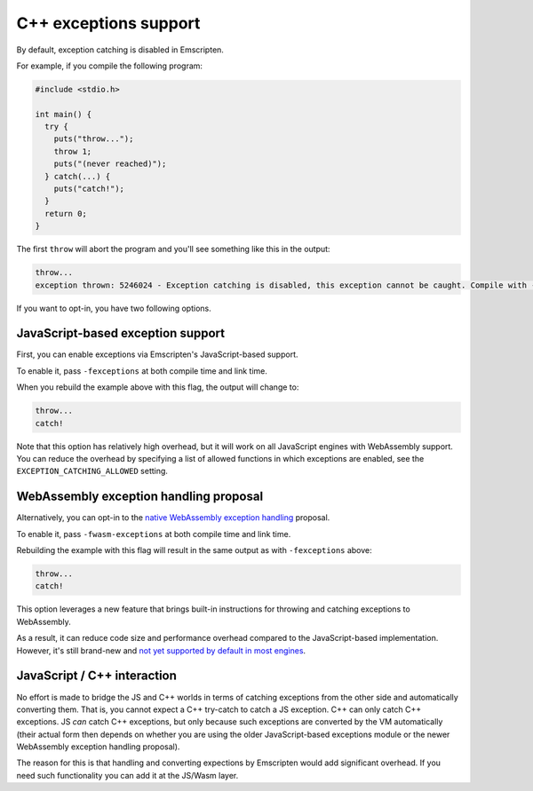 .. Exceptions support:

==============================
C++ exceptions support
==============================

By default, exception catching is disabled in Emscripten.

For example, if you compile the following program:

.. code-block:: cpp

    #include <stdio.h>

    int main() {
      try {
        puts("throw...");
        throw 1;
        puts("(never reached)");
      } catch(...) {
        puts("catch!");
      }
      return 0;
    }

The first ``throw`` will abort the program and you'll see something like this in the output:

.. code-block:: text

  throw...  
  exception thrown: 5246024 - Exception catching is disabled, this exception cannot be caught. Compile with -s NO_DISABLE_EXCEPTION_CATCHING or -s EXCEPTION_CATCHING_ALLOWED=[..] to catch.

If you want to opt-in, you have two following options.

JavaScript-based exception support
##################################

First, you can enable exceptions via Emscripten's JavaScript-based support.

To enable it, pass ``-fexceptions`` at both compile time and link time.

When you rebuild the example above with this flag, the output will change to:

.. code-block:: text

  throw...
  catch!

Note that this option has relatively high overhead, but it will work on all JavaScript
engines with WebAssembly support. You can reduce the overhead by specifying a
list of allowed functions in which exceptions are enabled, see the
``EXCEPTION_CATCHING_ALLOWED`` setting.

WebAssembly exception handling proposal
#######################################

Alternatively, you can opt-in to the `native WebAssembly exception handling
<https://github.com/WebAssembly/exception-handling/blob/master/proposals/exception-handling/Exceptions.md>`_
proposal.

To enable it, pass ``-fwasm-exceptions`` at both compile time and link time.

Rebuilding the example with this flag will result in the same output as with
``-fexceptions`` above:

.. code-block:: text

  throw...
  catch!

This option leverages a new feature that brings built-in instructions for
throwing and catching exceptions to WebAssembly.

As a result, it can reduce code size and performance overhead compared
to the JavaScript-based implementation. However, it's still brand-new
and `not yet supported by default in most engines <https://webassembly.org/roadmap/>`_.

JavaScript / C++ interaction
############################

No effort is made to bridge the JS and C++ worlds in terms of catching
exceptions from the other side and automatically converting them. That is, you
cannot expect a C++ try-catch to catch a JS exception. C++ can only catch C++
exceptions. JS *can* catch C++ exceptions, but only because such exceptions
are converted by the VM automatically (their actual form then depends on whether
you are using the older JavaScript-based exceptions module or the newer
WebAssembly exception handling proposal).

The reason for this is that handling and converting expections by Emscripten
would add significant overhead. If you need such functionality you can add it
at the JS/Wasm layer.
